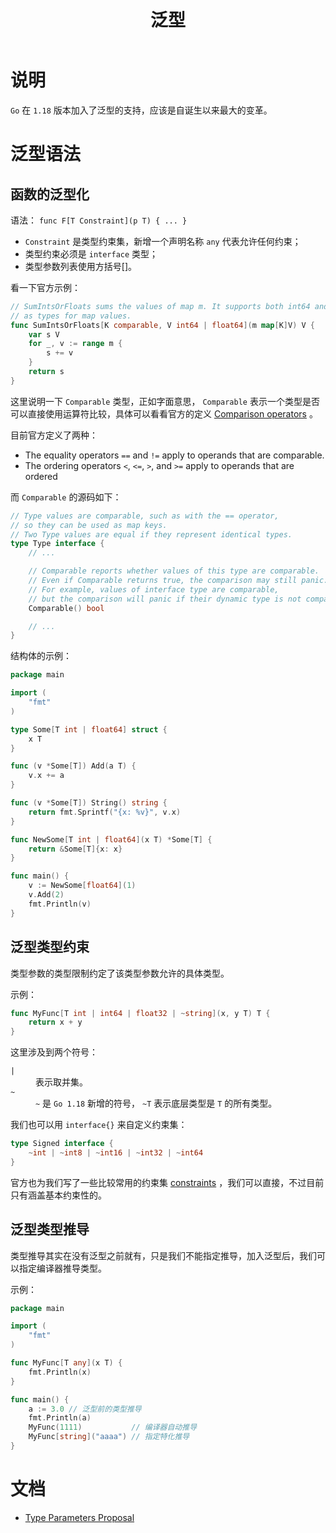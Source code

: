 #+TITLE: 泛型
* 说明
  =Go= 在 =1.18= 版本加入了泛型的支持，应该是自诞生以来最大的变革。
* 泛型语法
** 函数的泛型化
   语法： =func F[T Constraint](p T) { ... }=

   + =Constraint= 是类型约束集，新增一个声明名称 =any= 代表允许任何约束；
   + 类型约束必须是 =interface= 类型；
   + 类型参数列表使用方括号[]。

   看一下官方示例：
   #+begin_src go
// SumIntsOrFloats sums the values of map m. It supports both int64 and float64
// as types for map values.
func SumIntsOrFloats[K comparable, V int64 | float64](m map[K]V) V {
    var s V
    for _, v := range m {
        s += v
    }
    return s
}
   #+end_src

   这里说明一下 =Comparable= 类型，正如字面意思， =Comparable= 表示一个类型是否可以直接使用运算符比较，具体可以看看官方的定义 [[https://go.dev/ref/spec#Comparison_operators][Comparison operators]] 。

   目前官方定义了两种：
   + The equality operators ~==~ and ~!=~ apply to operands that are comparable.
   + The ordering operators ~<~, ~<=~, ~>~, and ~>=~ apply to operands that are ordered

   而 =Comparable= 的源码如下：
   #+begin_src go
// Type values are comparable, such as with the == operator,
// so they can be used as map keys.
// Two Type values are equal if they represent identical types.
type Type interface {
    // ...

    // Comparable reports whether values of this type are comparable.
    // Even if Comparable returns true, the comparison may still panic.
    // For example, values of interface type are comparable,
    // but the comparison will panic if their dynamic type is not comparable.
    Comparable() bool

    // ...
}
   #+end_src

   结构体的示例：
   #+begin_src go
package main

import (
    "fmt"
)

type Some[T int | float64] struct {
    x T
}

func (v *Some[T]) Add(a T) {
    v.x += a
}

func (v *Some[T]) String() string {
    return fmt.Sprintf("{x: %v}", v.x)
}

func NewSome[T int | float64](x T) *Some[T] {
    return &Some[T]{x: x}
}

func main() {
    v := NewSome[float64](1)
    v.Add(2)
    fmt.Println(v)
}
   #+end_src
** 泛型类型约束
   类型参数的类型限制约定了该类型参数允许的具体类型。

   示例：
   #+begin_src go
func MyFunc[T int | int64 | float32 | ~string](x, y T) T {
    return x + y
}
   #+end_src

   这里涉及到两个符号：
   + =|= :: 表示取并集。
   + =~= :: =~= 是 =Go 1.18= 新增的符号， =~T= 表示底层类型是 =T= 的所有类型。

   我们也可以用 =interface{}= 来自定义约束集：
   #+begin_src go
type Signed interface {
    ~int | ~int8 | ~int16 | ~int32 | ~int64
}
   #+end_src
   官方也为我们写了一些比较常用的约束集 [[https://github.com/golang/exp/tree/master/constraints][constraints]] ，我们可以直接，不过目前只有涵盖基本约束性的。
** 泛型类型推导
   类型推导其实在没有泛型之前就有，只是我们不能指定推导，加入泛型后，我们可以指定编译器推导类型。

   示例：
   #+begin_src go
package main

import (
    "fmt"
)

func MyFunc[T any](x T) {
    fmt.Println(x)
}

func main() {
    a := 3.0 // 泛型前的类型推导
    fmt.Println(a)
    MyFunc(1111)           // 编译器自动推导
    MyFunc[string]("aaaa") // 指定特化推导
}
   #+end_src
* 文档
  + [[https://go.googlesource.com/proposal/+/refs/heads/master/design/43651-type-parameters.md][Type Parameters Proposal]]
